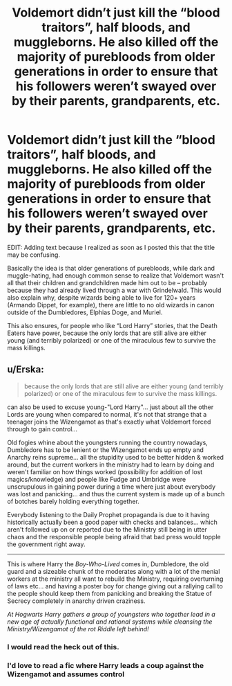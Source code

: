 #+TITLE: Voldemort didn’t just kill the “blood traitors”, half bloods, and muggleborns. He also killed off the majority of purebloods from older generations in order to ensure that his followers weren’t swayed over by their parents, grandparents, etc.

* Voldemort didn’t just kill the “blood traitors”, half bloods, and muggleborns. He also killed off the majority of purebloods from older generations in order to ensure that his followers weren’t swayed over by their parents, grandparents, etc.
:PROPERTIES:
:Author: kayjayme813
:Score: 40
:DateUnix: 1585866559.0
:DateShort: 2020-Apr-03
:FlairText: Prompt
:END:
EDIT: Adding text because I realized as soon as I posted this that the title may be confusing.

Basically the idea is that older generations of purebloods, while dark and muggle-hating, had enough common sense to realize that Voldemort wasn't all that their children and grandchildren made him out to be -- probably because they had already lived through a war with Grindelwald. This would also explain why, despite wizards being able to live for 120+ years (Armando Dippet, for example), there are little to no old wizards in canon outside of the Dumbledores, Elphias Doge, and Muriel.

This also ensures, for people who like “Lord Harry” stories, that the Death Eaters have power, because the only lords that are still alive are either young (and terribly polarized) or one of the miraculous few to survive the mass killings.


** u/Erska:
#+begin_quote
  because the only lords that are still alive are either young (and terribly polarized) or one of the miraculous few to survive the mass killings.
#+end_quote

can also be used to excuse young-"Lord Harry"... just about all the other Lords are young when compared to normal, it's not that strange that a teenager joins the Wizengamot as that's exactly what Voldemort forced through to gain control...

Old fogies whine about the youngsters running the country nowadays, Dumbledore has to be lenient or the Wizengamot ends up empty and Anarchy reins supreme... all the stupidity used to be better hidden & worked around, but the current workers in the ministry had to learn by doing and weren't familiar on how things worked (possibility for addition of lost magics/knowledge) and people like Fudge and Umbridge were unscrupulous in gaining power during a time where just about everybody was lost and panicking... and thus the current system is made up of a bunch of botches barely holding everything together.

Everybody listening to the Daily Prophet propaganda is due to it having historically actually been a good paper with checks and balances... which aren't followed up on or reported due to the Ministry still being in utter chaos and the responsible people being afraid that bad press would topple the government right away.

--------------

This is where Harry the /Boy-Who-Lived/ comes in, Dumbledore, the old guard and a sizeable chunk of the moderates along with a lot of the menial workers at the ministry all want to rebuild the Ministry, requiring overturning of laws etc... and having a poster boy for change giving out a rallying call to the people should keep them from panicking and breaking the Statue of Secrecy completely in anarchy driven craziness.

/At Hogwarts Harry gathers a group of youngsters who together lead in a new age of actually functional and rational systems while cleansing the Ministry/Wizengamot of the rot Riddle left behind!/
:PROPERTIES:
:Author: Erska
:Score: 18
:DateUnix: 1585871576.0
:DateShort: 2020-Apr-03
:END:

*** I would read the heck out of this.
:PROPERTIES:
:Author: captainofthelosers19
:Score: 5
:DateUnix: 1585915306.0
:DateShort: 2020-Apr-03
:END:


*** I'd love to read a fic where Harry leads a coup against the Wizengamot and assumes control
:PROPERTIES:
:Author: raapster
:Score: 2
:DateUnix: 1586034238.0
:DateShort: 2020-Apr-05
:END:
